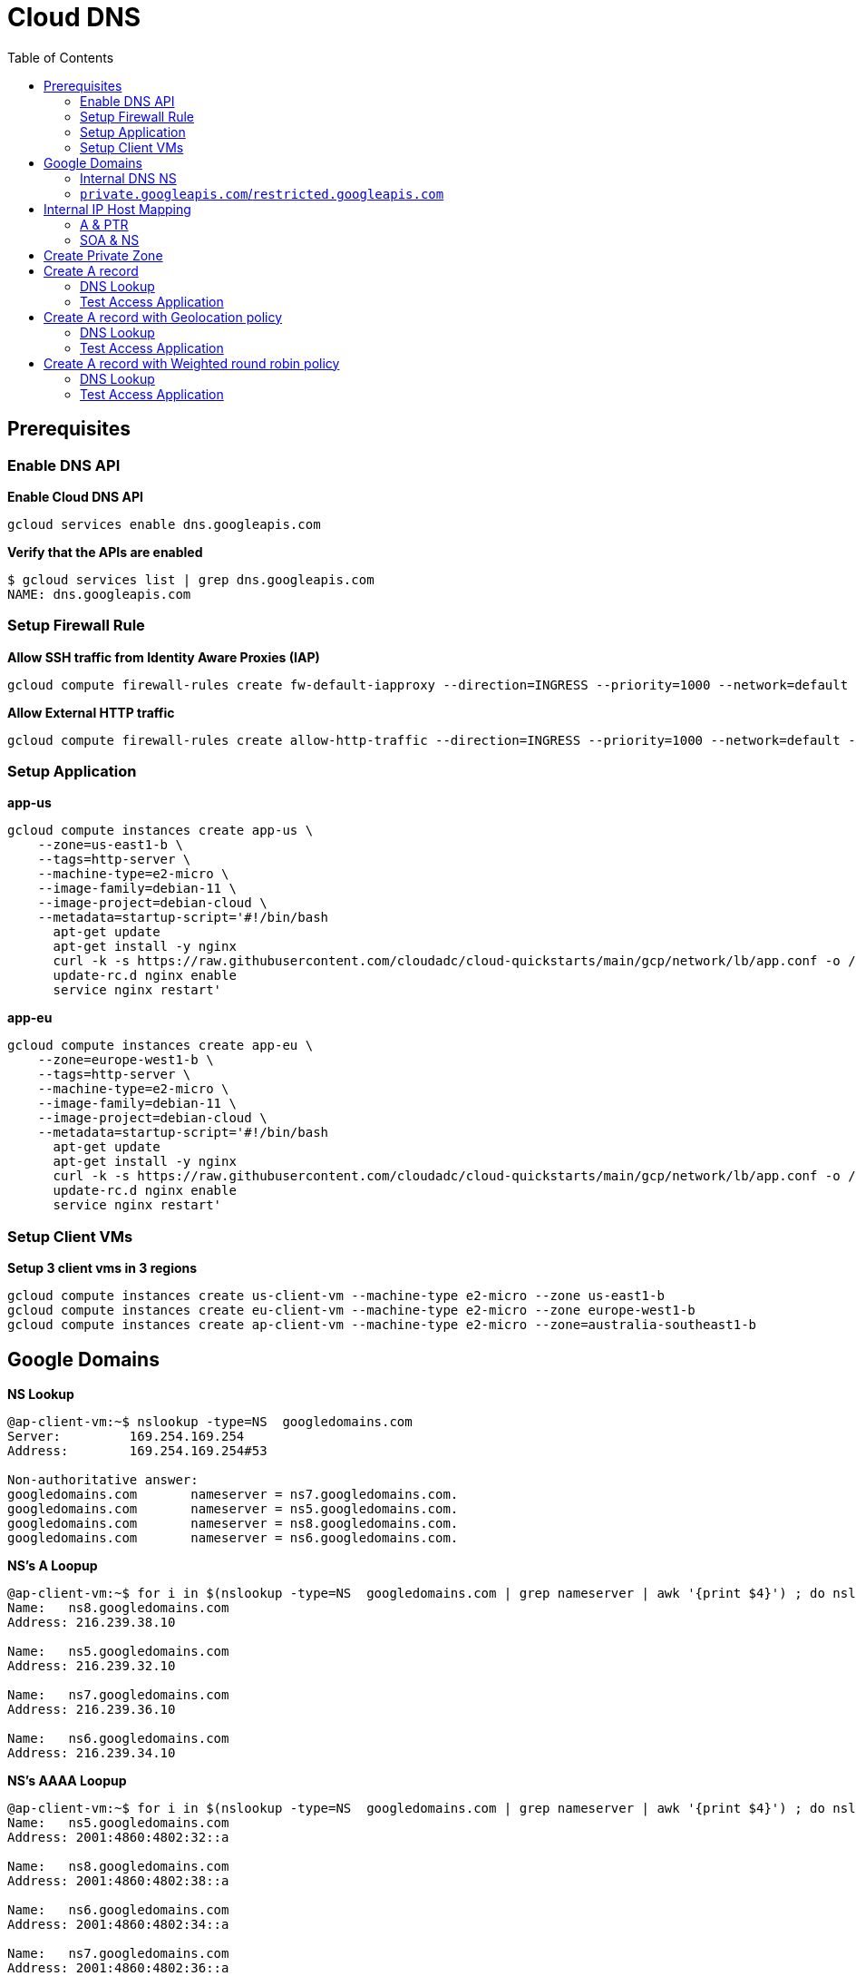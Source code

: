 = Cloud DNS
:toc: manual

== Prerequisites

=== Enable DNS API

[source, bash]
.*Enable Cloud DNS API*
----
gcloud services enable dns.googleapis.com
----

[source, bash]
.*Verify that the APIs are enabled*
----
$ gcloud services list | grep dns.googleapis.com
NAME: dns.googleapis.com
----

=== Setup Firewall Rule 

[source, bash]
.*Allow SSH traffic from Identity Aware Proxies (IAP)*
----
gcloud compute firewall-rules create fw-default-iapproxy --direction=INGRESS --priority=1000 --network=default --action=ALLOW --rules=tcp:22,icmp --source-ranges=35.235.240.0/20
----

[source, bash]
.*Allow External HTTP traffic*
----
gcloud compute firewall-rules create allow-http-traffic --direction=INGRESS --priority=1000 --network=default --action=ALLOW --rules=tcp:80 --source-ranges=0.0.0.0/0 --target-tags=http-server
----

=== Setup Application

[source, bash]
.*app-us*
----
gcloud compute instances create app-us \
    --zone=us-east1-b \
    --tags=http-server \
    --machine-type=e2-micro \
    --image-family=debian-11 \
    --image-project=debian-cloud \
    --metadata=startup-script='#!/bin/bash
      apt-get update
      apt-get install -y nginx
      curl -k -s https://raw.githubusercontent.com/cloudadc/cloud-quickstarts/main/gcp/network/lb/app.conf -o /etc/nginx/conf.d/app.conf
      update-rc.d nginx enable
      service nginx restart'
----

[source, bash]
.*app-eu*
----
gcloud compute instances create app-eu \
    --zone=europe-west1-b \
    --tags=http-server \
    --machine-type=e2-micro \
    --image-family=debian-11 \
    --image-project=debian-cloud \
    --metadata=startup-script='#!/bin/bash
      apt-get update
      apt-get install -y nginx
      curl -k -s https://raw.githubusercontent.com/cloudadc/cloud-quickstarts/main/gcp/network/lb/app.conf -o /etc/nginx/conf.d/app.conf
      update-rc.d nginx enable
      service nginx restart'
----

=== Setup Client VMs

[source, bash]
.*Setup 3 client vms in 3 regions*
----
gcloud compute instances create us-client-vm --machine-type e2-micro --zone us-east1-b
gcloud compute instances create eu-client-vm --machine-type e2-micro --zone europe-west1-b
gcloud compute instances create ap-client-vm --machine-type e2-micro --zone=australia-southeast1-b 
----

== Google Domains

[source, bash]
.*NS Lookup*
----
@ap-client-vm:~$ nslookup -type=NS  googledomains.com
Server:         169.254.169.254
Address:        169.254.169.254#53

Non-authoritative answer:
googledomains.com       nameserver = ns7.googledomains.com.
googledomains.com       nameserver = ns5.googledomains.com.
googledomains.com       nameserver = ns8.googledomains.com.
googledomains.com       nameserver = ns6.googledomains.com.
----

[source, bash]
.*NS's A Loopup*
----
@ap-client-vm:~$ for i in $(nslookup -type=NS  googledomains.com | grep nameserver | awk '{print $4}') ; do nslookup -type=A $i | tail -n 3 | head -n 3; done
Name:   ns8.googledomains.com
Address: 216.239.38.10

Name:   ns5.googledomains.com
Address: 216.239.32.10

Name:   ns7.googledomains.com
Address: 216.239.36.10

Name:   ns6.googledomains.com
Address: 216.239.34.10
----

[source, bash]
.*NS's AAAA Loopup*
----
@ap-client-vm:~$ for i in $(nslookup -type=NS  googledomains.com | grep nameserver | awk '{print $4}') ; do nslookup -type=AAAA $i | tail -n 3 | head -n 3; done
Name:   ns5.googledomains.com
Address: 2001:4860:4802:32::a

Name:   ns8.googledomains.com
Address: 2001:4860:4802:38::a

Name:   ns6.googledomains.com
Address: 2001:4860:4802:34::a

Name:   ns7.googledomains.com
Address: 2001:4860:4802:36::a
----

[source, bash]
.*SOA Loopup*
----
@ap-client-vm:~$ nslookup -type=SOA googledomains.com
Server:         169.254.169.254
Address:        169.254.169.254#53

Non-authoritative answer:
googledomains.com
        origin = ns5.googledomains.com
        mail addr = dns-admin.google.com
        serial = 513489231
        refresh = 900
        retry = 900
        expire = 1800
        minimum = 60
----

=== Internal DNS NS

[source, bash]
----
@ap-client-vm:~$ nslookup -type=A ns-gcp-private.googledomains.com.
Server:         169.254.169.254
Address:        169.254.169.254#53

Non-authoritative answer:
Name:   ns-gcp-private.googledomains.com
Address: 169.254.169.254
----

[source, bash]
----
@ap-client-vm:~$ nslookup -type=PTR 169.254.169.254
Server:         169.254.169.254
Address:        169.254.169.254#53

Non-authoritative answer:
254.169.254.169.in-addr.arpa    name = metadata.google.internal.
----

[source, bash]
----
@ap-client-vm:~$ for i in ns-gcp-private.googledomains.com metadata.google.internal. ; do dig +short $i ; done
169.254.169.254
169.254.169.254
----

=== `private.googleapis.com`/`restricted.googleapis.com`

[source, bash]
.*private.googleapis.com*
----
$ nslookup private.googleapis.com
Server:         169.254.169.254
Address:        169.254.169.254#53

Non-authoritative answer:
Name:   private.googleapis.com
Address: 199.36.153.9
Name:   private.googleapis.com
Address: 199.36.153.8
Name:   private.googleapis.com
Address: 199.36.153.10
Name:   private.googleapis.com
Address: 199.36.153.11
----

[source, bash]
.*restricted.googleapis.com*
----
$ nslookup restricted.googleapis.com
Server:         169.254.169.254
Address:        169.254.169.254#53

Non-authoritative answer:
Name:   restricted.googleapis.com
Address: 199.36.153.7
Name:   restricted.googleapis.com
Address: 199.36.153.4
Name:   restricted.googleapis.com
Address: 199.36.153.6
Name:   restricted.googleapis.com
Address: 199.36.153.5
----

* `private.googleapis.com` and `restricted.googleapis.com` virtual IP addresses (VIPs) support only HTTP-based protocols over TCP (HTTP, HTTPS, and HTTP/2). 
* If you need to restrict users to just the Google APIs and services that support VPC Service Controls, use `restricted.googleapis.com`. 

== Internal IP Host Mapping

[source, bash]
.*SSH to Asia Client VM*
----
gcloud compute ssh ap-client-vm --zone=australia-southeast1-b --tunnel-through-iap
----

=== A & PTR

[source, bash]
.*A*
----
@ap-client-vm:~$ for i in app-us.us-east1-b app-eu.europe-west1-b us-client-vm.us-east1-b eu-client-vm.europe-west1-b ap-client-vm.australia-southeast1-b ; do dig +short $i.c.$PROJECT_ID.internal. ; done
10.142.0.2
10.132.0.2
10.142.0.3
10.132.0.3
10.152.0.2
----

[source, bash]
.*PTR*
----
@ap-client-vm:~$ for ip in $(for i in app-us.us-east1-b app-eu.europe-west1-b us-client-vm.us-east1-b eu-client-vm.europe-west1-b ap-client-vm.australia-southeast1-b ; do dig +short $i.c.$PROJECT_ID.internal. ; done) ; do nslookup -type=PTR $ip | grep arpa; done
2.0.142.10.in-addr.arpa name = app-us.us-east1-b.c.playground-s-11-1da5f88e.internal.
2.0.132.10.in-addr.arpa name = app-eu.europe-west1-b.c.playground-s-11-1da5f88e.internal.
3.0.142.10.in-addr.arpa name = us-client-vm.us-east1-b.c.playground-s-11-1da5f88e.internal.
3.0.132.10.in-addr.arpa name = eu-client-vm.europe-west1-b.c.playground-s-11-1da5f88e.internal.
2.0.152.10.in-addr.arpa name = ap-client-vm.australia-southeast1-b.c.playground-s-11-1da5f88e.internal.
----

=== SOA & NS

[source, bash]
----
@ap-client-vm:~$ for j in $(for ip in $(for i in app-us.us-east1-b app-eu.europe-west1-b us-client-vm.us-east1-b eu-client-vm.europe-west1-b ap-client-vm.australia-southeast1-b ; do dig +short $i.c.$PROJECT_ID.internal. ; done) ; do nslookup -type=PTR $ip | grep arpa | awk '{print $4}'; done) ; do nslookup -type=SOA $j ; done

Authoritative answers can be found from:
internal
        origin = ns.us-east1.gcedns-prod.internal
        mail addr = cloud-dns-hostmaster.google.com
        serial = 2015030600
        refresh = 7200
        retry = 3600
        expire = 24796800
        minimum = 5

Authoritative answers can be found from:
internal
        origin = ns.europe-west1.gcedns-prod.internal
        mail addr = cloud-dns-hostmaster.google.com
        serial = 2015030600
        refresh = 7200
        retry = 3600
        expire = 24796800
        minimum = 5

Authoritative answers can be found from:
internal
        origin = ns.us-east1.gcedns-prod.internal
        mail addr = cloud-dns-hostmaster.google.com
        serial = 2015030600
        refresh = 7200
        retry = 3600
        expire = 24796800
        minimum = 5

Authoritative answers can be found from:
internal
        origin = ns.europe-west1.gcedns-prod.internal
        mail addr = cloud-dns-hostmaster.google.com
        serial = 2015030600
        refresh = 7200
        retry = 3600
        expire = 24796800
        minimum = 5

Authoritative answers can be found from:
internal
        origin = ns.australia-southeast1.gcedns-prod.internal
        mail addr = cloud-dns-hostmaster.google.com
        serial = 2015030600
        refresh = 7200
        retry = 3600
        expire = 24796800
        minimum = 5
----

== Create Private Zone

[source, bash]
.*1. create a private zone*
----
gcloud dns managed-zones create example --description=test --dns-name=example.com --networks=default --visibility=private
----

[source, bash]
.*2. SOA of example.com*
----
@ap-client-vm:~$ nslookup -type=SOA example.com
Server:         169.254.169.254
Address:        169.254.169.254#53

Non-authoritative answer:
example.com
        origin = ns-gcp-private.googledomains.com
        mail addr = cloud-dns-hostmaster.google.com
        serial = 1
        refresh = 21600
        retry = 3600
        expire = 259200
        minimum = 300

Authoritative answers can be found from:
----

[source, bash]
.*3. NS of example.com*
----
@ap-client-vm:~$ nslookup -type=NS example.com
Server:         169.254.169.254
Address:        169.254.169.254#53

Non-authoritative answer:
example.com     nameserver = ns-gcp-private.googledomains.com.

Authoritative answers can be found from:
----

== Create A record

[source, bash]
----
gcloud dns record-sets create test.example.com. --zone=example --type=A --ttl=5 --rrdatas=10.142.0.2,10.132.0.2
----

=== DNS Lookup

[source, bash]
----
@ap-client-vm:~$ nslookup test.example.com
Server:         169.254.169.254
Address:        169.254.169.254#53

Non-authoritative answer:
Name:   test.example.com
Address: 10.132.0.2
Name:   test.example.com
Address: 10.142.0.2
----

=== Test Access Application 

[source, bash]
----
@ap-client-vm:~$ for i in {1..5} ; do curl -s http://test.example.com:8080 | head -n 4 ; sleep 6 ; done

            request: GET / HTTP/1.1
               host: test.example.com
           hostname: app-us

            request: GET / HTTP/1.1
               host: test.example.com
           hostname: app-eu

            request: GET / HTTP/1.1
               host: test.example.com
           hostname: app-us

            request: GET / HTTP/1.1
               host: test.example.com
           hostname: app-eu

            request: GET / HTTP/1.1
               host: test.example.com
           hostname: app-eu
----

== Create A record with Geolocation policy

[source, bash]
----
gcloud dns record-sets create geo.example.com --ttl=5 --type=A --zone=example --routing-policy-type=GEO --routing-policy-data="us-east1=10.142.0.2;europe-west1=10.132.0.2"
----

=== DNS Lookup

[source, bash]
----
@ap-client-vm:~$ nslookup geo.example.com.
Server:         169.254.169.254
Address:        169.254.169.254#53

Non-authoritative answer:
Name:   geo.example.com
Address: 10.142.0.2
----

=== Test Access Application

[source, bash]
.*us-client-vm*
----
@us-client-vm:~$ for i in {1..5} ; do curl -s http://geo.example.com:8080 | head -n 4 ; sleep 6 ; done

            request: GET / HTTP/1.1
               host: geo.example.com
           hostname: app-us

            request: GET / HTTP/1.1
               host: geo.example.com
           hostname: app-us

            request: GET / HTTP/1.1
               host: geo.example.com
           hostname: app-us

            request: GET / HTTP/1.1
               host: geo.example.com
           hostname: app-us

            request: GET / HTTP/1.1
               host: geo.example.com
           hostname: app-us
----

[source, bash]
.*eu-client-vm*
----
@eu-client-vm:~$ for i in {1..5} ; do curl -s http://geo.example.com:8080 | head -n 4 ; sleep 6 ; done

            request: GET / HTTP/1.1
               host: geo.example.com
           hostname: app-eu

            request: GET / HTTP/1.1
               host: geo.example.com
           hostname: app-eu

            request: GET / HTTP/1.1
               host: geo.example.com
           hostname: app-eu

            request: GET / HTTP/1.1
               host: geo.example.com
           hostname: app-eu

            request: GET / HTTP/1.1
               host: geo.example.com
           hostname: app-eu
----

== Create A record with Weighted round robin policy

[source, bash]
----
gcloud dns record-sets create wrr.example.com --ttl=5 --type=A --zone=example --routing-policy-type=WRR --routing-policy-data="4.0=10.142.0.2;1.0=10.132.0.2"
----

=== DNS Lookup

[source, bash]
----
@ap-client-vm:~$ nslookup wrr.example.com
Server:         169.254.169.254
Address:        169.254.169.254#53

Non-authoritative answer:
Name:   wrr.example.com
Address: 10.142.0.2
----

=== Test Access Application

[source, bash]
----
c@ap-client-vm:~$ for i in {1..5} ; do curl -s http://wrr.example.com:8080 | head -n 4 ; sleep 6 ; done

            request: GET / HTTP/1.1
               host: wrr.example.com
           hostname: app-us

            request: GET / HTTP/1.1
               host: wrr.example.com
           hostname: app-us

            request: GET / HTTP/1.1
               host: wrr.example.com
           hostname: app-us

            request: GET / HTTP/1.1
               host: wrr.example.com
           hostname: app-us

            request: GET / HTTP/1.1
               host: wrr.example.com
           hostname: app-eu
----


